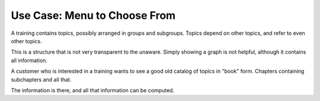 Use Case: Menu to Choose From
=============================

A training contains topics, possibly arranged in groups and
subgroups. Topics depend on other topics, and refer to even other
topics.

This is a structure that is not very transparent to the
unaware. Simply showing a graph is not helpful, although it contains
all information.

A customer who is interested in a training wants to see a good old
catalog of topics in "book" form. Chapters containing subchapters and
all that.

The information is there, and all that information can be computed.

.. ot-graph::
   :entries: python
